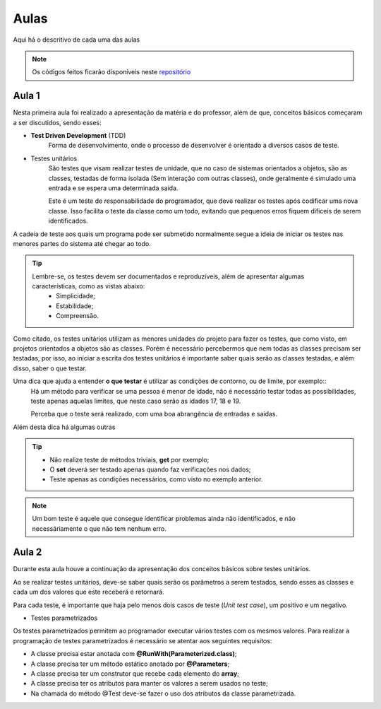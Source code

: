 Aulas
=========================================

.. _repositório: https://github.com/Gigers/software-test

Aqui há o descritivo de cada uma das aulas

.. NOTE::
    Os códigos feitos ficarão disponíveis neste `repositório`_


Aula 1
---------------------------------------
Nesta primeira aula foi realizado a apresentação da matéria e do professor, além de que, conceitos básicos começaram a ser discutidos, sendo esses:

* **Test Driven Development** (TDD)
    Forma de desenvolvimento, onde o processo de desenvolver é orientado a diversos casos de teste.

* Testes unitários
    São testes que visam realizar testes de unidade, que no caso de sistemas orientados a objetos, são as classes, testadas de forma isolada (Sem interação com outras classes), onde geralmente é simulado uma entrada e se espera uma determinada saída.
    
    Este é um teste de responsabilidade do programador, que deve realizar os testes após codificar uma nova classe. Isso facilita o teste da classe como um todo, evitando que pequenos erros fiquem dificeis de serem identificados. 


A cadeia de teste aos quais um programa pode ser submetido normalmente segue a ideia de iniciar os testes nas menores partes do sistema até chegar ao todo.


.. TIP::

    Lembre-se, os testes devem ser documentados e reproduzíveis, além de apresentar algumas características, como as vistas abaixo:
        - Simplicidade;
        - Estabilidade;
        - Compreensão.

Como citado, os testes unitários utilizam as menores unidades do projeto para fazer os testes, que como visto, em projetos orientados a objetos são as classes. Porém é necessário percebermos que nem todas as classes precisam ser testadas, por isso, ao iniciar a escrita dos testes unitários é importante saber quais serão as classes testadas, e além disso, saber o que testar.

Uma dica que ajuda a entender **o que testar** é utilizar as condições de contorno, ou de limite, por exemplo::
    Há um método para verificar se uma pessoa é menor de idade, não é necessário testar todas as possibilidades, teste apenas aquelas limites, que neste caso serão as idades 17, 18 e 19.

    Perceba que o teste será realizado, com uma boa abrangência de entradas e saídas.

Além desta dica há algumas outras

.. TIP::
    - Não realize teste de métodos triviais, **get** por exemplo;
    - O **set** deverá ser testado apenas quando faz verificações nos dados;
    - Teste apenas as condições necessários, como visto no exemplo anterior.

.. NOTE::
    Um bom teste é aquele que consegue identificar problemas ainda não identificados, e não necessáriamente o que não tem nenhum erro.


Aula 2
---------------------------------------

Durante esta aula houve a continuação da apresentação dos conceitos básicos sobre testes unitários.

Ao se realizar testes unitários, deve-se saber quais serão os parâmetros a serem testados, sendo esses as classes e cada um dos valores que este receberá e retornará.

Para cada teste, é importante que haja pelo menos dois casos de teste (*Unit test case*), um positivo e um negativo. 

* Testes parametrizados

Os testes parametrizados permitem ao programador executar vários testes com os mesmos valores. Para realizar a programação de testes parametrizados é necessário se atentar aos seguintes requisitos:

- A classe precisa estar anotada com **@RunWith(Parameterized.class)**;

- A classe precisa ter um método estático anotado por **@Parameters**;

- A classe precisa ter um construtor que recebe cada elemento do **array**;

- A classe precisa ter os atributos para manter os valores a serem usados no teste;

- Na chamada do método @Test deve-se fazer o uso dos atributos da classe parametrizada.
